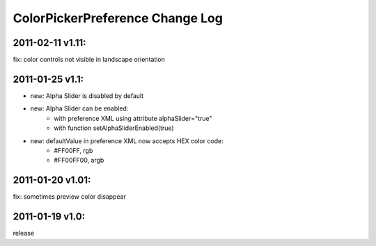 ================================
ColorPickerPreference Change Log
================================

2011-02-11 v1.11:
----------------
fix: color controls not visible in landscape orientation

2011-01-25 v1.1:
----------------
* new: Alpha Slider is disabled by default
* new: Alpha Slider can be enabled:
    * with preference XML using attribute alphaSlider="true"
    * with function setAlphaSliderEnabled(true)
* new: defaultValue in preference XML now accepts HEX color code:
    * #FF00FF, rgb
    * #FF00FF00, argb

2011-01-20 v1.01:
-----------------
fix: sometimes preview color disappear

2011-01-19 v1.0:
----------------
release